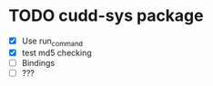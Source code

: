* TODO cudd-sys package
  - [X] Use run_command
  - [X] test md5 checking
  - [ ] Bindings
  - [ ] ???

